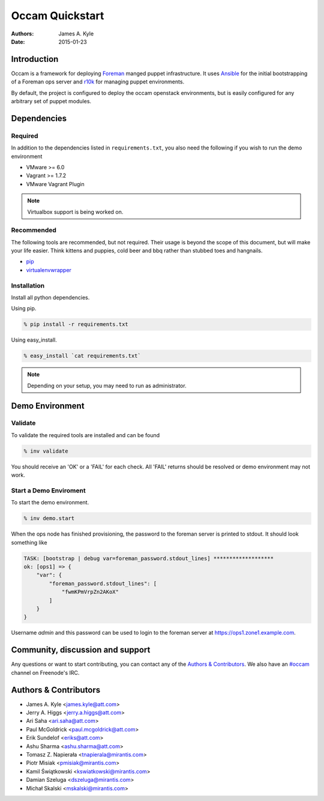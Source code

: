 ================
Occam Quickstart
================

:Authors: James A. Kyle
:Date: 2015-01-23

Introduction
============

Occam is a framework for deploying `Foreman`_ manged puppet infrastructure. It
uses `Ansible`_ for the initial bootstrapping of a Foreman ops server and
`r10k`_ for managing puppet environments.

By default, the project is configured to deploy the occam openstack
environments, but is easily configured for any arbitrary set of puppet modules.

Dependencies
============

Required
--------

In addition to the dependencies listed in ``requirements.txt``, you also need
the following if you wish to run the demo environment

- VMware >= 6.0
- Vagrant >= 1.7.2
- VMware Vagrant Plugin

.. note::  Virtualbox support is being worked on.


Recommended
-----------

The following tools are recommended, but not required. Their usage is beyond
the scope of this document, but will make your life easier. Think kittens and
puppies, cold beer and bbq rather than stubbed toes and hangnails.

- `pip`_
- `virtualenvwrapper`_

Installation
------------

Install all python dependencies.

Using pip.

.. code::

    % pip install -r requirements.txt

Using easy_install.

.. code::
    
    % easy_install `cat requirements.txt`

.. note:: Depending on your setup, you may need to run as administrator.
    

Demo Environment
================

Validate
--------

To validate the required tools are installed and can be found

.. code::

    % inv validate

You should receive an 'OK' or a 'FAIL' for each check. All 'FAIL' returns
should be resolved or demo environment may not work.


Start a Demo Enviroment
-----------------------

To start the demo environment.

.. code::

    % inv demo.start


When the ops node has finished provisioning, the password to the foreman server
is printed to stdout. It should look something like

.. code::

    TASK: [bootstrap | debug var=foreman_password.stdout_lines] *******************
    ok: [ops1] => {
        "var": {
            "foreman_password.stdout_lines": [
                "fwmKPmVrpZn2AKoX"
            ]
        }
    }

Username `admin` and this password can be used to login to the foreman server at 
`https://ops1.zone1.example.com`_.

Community, discussion and support
=================================

Any questions or want to start contributing, you can contact any of the
`Authors & Contributors`_. We also have an `#occam`_ channel on Freenode's IRC.

Authors & Contributors
=======================

* James A. Kyle <james.kyle@att.com>
* Jerry A. Higgs <jerry.a.higgs@att.com>
* Ari Saha <ari.saha@att.com>
* Paul McGoldrick <paul.mcgoldrick@att.com>
* Erik Sundelof <eriks@att.com>
* Ashu Sharma <ashu.sharma@att.com>
* Tomasz Z. Napierała <tnapierala@mirantis.com>
* Piotr Misiak <pmisiak@mirantis.com>
* Kamil Świątkowski <kswiatkowski@mirantis.com>
* Damian Szeluga <dszeluga@mirantis.com>
* Michał Skalski <mskalski@mirantis.com>

.. _`OpenStack Havana Cloud Application`: http://github.com/att-innovate/occam-havana-cloud
.. _`Occam`: http://github.com/att-innovate/occam
.. _`#occam`: http://webchat.freenode.net/?channels=occam
.. _`Foreman`: http://theforeman.org/
.. _`Ansible`: http://www.ansible.com/home
.. _`r10k`: https://github.com/adrienthebo/r10k
.. _`pip`: https://pip.pypa.io/en/latest/
.. _`virtualenvwrapper`: https://virtualenvwrapper.readthedocs.org/en/latest/
.. _`https://ops1.zone1.example.com`: https://ops1.zone1.example.com
